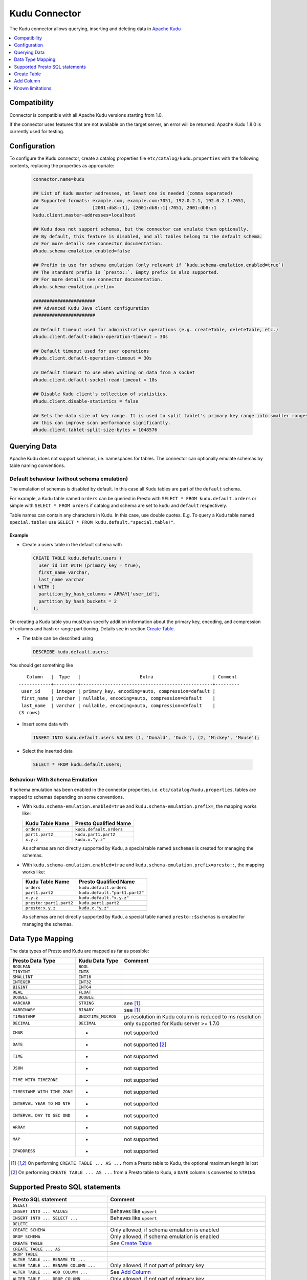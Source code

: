 ==============
Kudu Connector
==============

The Kudu connector allows querying, inserting and deleting data in `Apache Kudu`_

.. _Apache Kudu: https://kudu.apache.org/


.. contents::
    :local:
    :backlinks: none
    :depth: 1


Compatibility
-------------

Connector is compatible with all Apache Kudu versions starting from 1.0.

If the connector uses features that are not available on the target server, an error will be returned.
Apache Kudu 1.8.0 is currently used for testing.


Configuration
-------------

To configure the Kudu connector, create a catalog properties file
``etc/catalog/kudu.properties`` with the following contents,
replacing the properties as appropriate:

  .. code-block:: none

       connector.name=kudu

       ## List of Kudu master addresses, at least one is needed (comma separated)
       ## Supported formats: example.com, example.com:7051, 192.0.2.1, 192.0.2.1:7051,
       ##                    [2001:db8::1], [2001:db8::1]:7051, 2001:db8::1
       kudu.client.master-addresses=localhost

       ## Kudu does not support schemas, but the connector can emulate them optionally.
       ## By default, this feature is disabled, and all tables belong to the default schema.
       ## For more details see connector documentation.
       #kudu.schema-emulation.enabled=false

       ## Prefix to use for schema emulation (only relevant if `kudu.schema-emulation.enabled=true`)
       ## The standard prefix is `presto::`. Empty prefix is also supported.
       ## For more details see connector documentation.
       #kudu.schema-emulation.prefix=

       #######################
       ### Advanced Kudu Java client configuration
       #######################

       ## Default timeout used for administrative operations (e.g. createTable, deleteTable, etc.)
       #kudu.client.default-admin-operation-timeout = 30s

       ## Default timeout used for user operations
       #kudu.client.default-operation-timeout = 30s

       ## Default timeout to use when waiting on data from a socket
       #kudu.client.default-socket-read-timeout = 10s

       ## Disable Kudu client's collection of statistics.
       #kudu.client.disable-statistics = false

       ## Sets the data size of key range. It is used to split tablet's primary key range into smaller ranges
       ## this can improve scan performance significantly.
       #kudu.client.tablet-split-size-bytes = 1048576


Querying Data
-------------

Apache Kudu does not support schemas, i.e. namespaces for tables.
The connector can optionally emulate schemas by table naming conventions.

Default behaviour (without schema emulation)
~~~~~~~~~~~~~~~~~~~~~~~~~~~~~~~~~~~~~~~~~~~~

The emulation of schemas is disabled by default.
In this case all Kudu tables are part of the ``default`` schema.

For example, a Kudu table named ``orders`` can be queried in Presto
with ``SELECT * FROM kudu.default.orders`` or simple with ``SELECT * FROM orders``
if catalog and schema are set to ``kudu`` and ``default`` respectively.

Table names can contain any characters in Kudu. In this case, use double quotes.
E.g. To query a Kudu table named ``special.table!`` use ``SELECT * FROM kudu.default."special.table!"``.


Example
^^^^^^^

-  Create a users table in the default schema with

  .. code:: sql

    CREATE TABLE kudu.default.users (
      user_id int WITH (primary_key = true),
      first_name varchar,
      last_name varchar
    ) WITH (
      partition_by_hash_columns = ARRAY['user_id'],
      partition_by_hash_buckets = 2
    );

On creating a Kudu table you must/can specify addition information about
the primary key, encoding, and compression of columns and hash or range
partitioning. Details see in section
`Create Table`_.

-  The table can be described using

  .. code:: sql

    DESCRIBE kudu.default.users;

You should get something like

::

       Column   |  Type   |                      Extra                      | Comment
    ------------+---------+-------------------------------------------------+---------
     user_id    | integer | primary_key, encoding=auto, compression=default |
     first_name | varchar | nullable, encoding=auto, compression=default    |
     last_name  | varchar | nullable, encoding=auto, compression=default    |
    (3 rows)


-  Insert some data with

  .. code:: sql

    INSERT INTO kudu.default.users VALUES (1, 'Donald', 'Duck'), (2, 'Mickey', 'Mouse');

-  Select the inserted data

  .. code:: sql

    SELECT * FROM kudu.default.users;


Behaviour With Schema Emulation
~~~~~~~~~~~~~~~~~~~~~~~~~~~~~~~

If schema emulation has been enabled in the connector properties, i.e. ``etc/catalog/kudu.properties``,
tables are mapped to schemas depending on some conventions.

- With ``kudu.schema-emulation.enabled=true`` and ``kudu.schema-emulation.prefix=``,
  the mapping works like:

  +----------------------------+---------------------------------+
  | Kudu Table Name            | Presto Qualified Name           |
  +============================+=================================+
  | ``orders``                 | ``kudu.default.orders``         |
  +----------------------------+---------------------------------+
  | ``part1.part2``            | ``kudu.part1.part2``            |
  +----------------------------+---------------------------------+
  | ``x.y.z``                  | ``kudu.x."y.z"``                |
  +----------------------------+---------------------------------+

  As schemas are not directly supported by Kudu, a special table named
  ``$schemas`` is created for managing the schemas.


- With ``kudu.schema-emulation.enabled=true`` and ``kudu.schema-emulation.prefix=presto::``,
  the mapping works like:

  +----------------------------+---------------------------------+
  | Kudu Table Name            | Presto Qualified Name           |
  +============================+=================================+
  | ``orders``                 | ``kudu.default.orders``         |
  +----------------------------+---------------------------------+
  | ``part1.part2``            | ``kudu.default."part1.part2"``  |
  +----------------------------+---------------------------------+
  | ``x.y.z``                  | ``kudu.default."x.y.z"``        |
  +----------------------------+---------------------------------+
  | ``presto::part1.part2``    | ``kudu.part1.part2``            |
  +----------------------------+---------------------------------+
  | ``presto:x.y.z``           | ``kudu.x."y.z"``                |
  +----------------------------+---------------------------------+

  As schemas are not directly supported by Kudu, a special table named
  ``presto::$schemas`` is created for managing the schemas.

Data Type Mapping
-----------------

The data types of Presto and Kudu are mapped as far as possible:

+-----------------------+-----------------------+-----------------------+
| Presto Data Type      | Kudu Data Type        | Comment               |
+=======================+=======================+=======================+
| ``BOOLEAN``           | ``BOOL``              |                       |
+-----------------------+-----------------------+-----------------------+
| ``TINYINT``           | ``INT8``              |                       |
+-----------------------+-----------------------+-----------------------+
| ``SMALLINT``          | ``INT16``             |                       |
+-----------------------+-----------------------+-----------------------+
| ``INTEGER``           | ``INT32``             |                       |
+-----------------------+-----------------------+-----------------------+
| ``BIGINT``            | ``INT64``             |                       |
+-----------------------+-----------------------+-----------------------+
| ``REAL``              | ``FLOAT``             |                       |
+-----------------------+-----------------------+-----------------------+
| ``DOUBLE``            | ``DOUBLE``            |                       |
+-----------------------+-----------------------+-----------------------+
| ``VARCHAR``           | ``STRING``            | see [1]_              |
+-----------------------+-----------------------+-----------------------+
| ``VARBINARY``         | ``BINARY``            | see [1]_              |
+-----------------------+-----------------------+-----------------------+
| ``TIMESTAMP``         | ``UNIXTIME_MICROS``   | µs resolution in Kudu |
|                       |                       | column is reduced to  |
|                       |                       | ms resolution         |
+-----------------------+-----------------------+-----------------------+
| ``DECIMAL``           | ``DECIMAL``           | only supported for    |
|                       |                       | Kudu server >= 1.7.0  |
+-----------------------+-----------------------+-----------------------+
| ``CHAR``              | -                     | not supported         |
+-----------------------+-----------------------+-----------------------+
| ``DATE``              | -                     | not supported [2]_    |
+-----------------------+-----------------------+-----------------------+
| ``TIME``              | -                     | not supported         |
+-----------------------+-----------------------+-----------------------+
| ``JSON``              | -                     | not supported         |
+-----------------------+-----------------------+-----------------------+
| ``TIME WITH           | -                     | not supported         |
| TIMEZONE``            |                       |                       |
+-----------------------+-----------------------+-----------------------+
| ``TIMESTAMP WITH TIME | -                     | not supported         |
| ZONE``                |                       |                       |
+-----------------------+-----------------------+-----------------------+
| ``INTERVAL YEAR TO MO | -                     | not supported         |
| NTH``                 |                       |                       |
+-----------------------+-----------------------+-----------------------+
| ``INTERVAL DAY TO SEC | -                     | not supported         |
| OND``                 |                       |                       |
+-----------------------+-----------------------+-----------------------+
| ``ARRAY``             | -                     | not supported         |
+-----------------------+-----------------------+-----------------------+
| ``MAP``               | -                     | not supported         |
+-----------------------+-----------------------+-----------------------+
| ``IPADDRESS``         | -                     | not supported         |
+-----------------------+-----------------------+-----------------------+


.. [1] On performing ``CREATE TABLE ... AS ...`` from a Presto table to Kudu,
   the optional maximum length is lost

.. [2] On performing ``CREATE TABLE ... AS ...`` from a Presto table to Kudu,
   a ``DATE`` column is converted to ``STRING``


Supported Presto SQL statements
-------------------------------

+------------------------------------------+-------------------------------+
| Presto SQL statement                     | Comment                       |
+==========================================+===============================+
| ``SELECT``                               |                               |
+------------------------------------------+-------------------------------+
| ``INSERT INTO ... VALUES``               | Behaves like ``upsert``       |
+------------------------------------------+-------------------------------+
| ``INSERT INTO ... SELECT ...``           | Behaves like ``upsert``       |
+------------------------------------------+-------------------------------+
| ``DELETE``                               |                               |
+------------------------------------------+-------------------------------+
| ``CREATE SCHEMA``                        | Only allowed, if schema       |
|                                          | emulation is enabled          |
+------------------------------------------+-------------------------------+
| ``DROP SCHEMA``                          | Only allowed, if schema       |
|                                          | emulation is enabled          |
+------------------------------------------+-------------------------------+
| ``CREATE TABLE``                         | See `Create Table`_           |
+------------------------------------------+-------------------------------+
| ``CREATE TABLE ... AS``                  |                               |
+------------------------------------------+-------------------------------+
| ``DROP TABLE``                           |                               |
+------------------------------------------+-------------------------------+
| ``ALTER TABLE ... RENAME TO ...``        |                               |
+------------------------------------------+-------------------------------+
| ``ALTER TABLE ... RENAME COLUMN ...``    | Only allowed, if not part of  |
|                                          | primary key                   |
+------------------------------------------+-------------------------------+
| ``ALTER TABLE ... ADD COLUMN ...``       | See `Add Column`_             |
+------------------------------------------+-------------------------------+
| ``ALTER TABLE ... DROP COLUMN ...``      | Only allowed, if not part of  |
|                                          | primary key                   |
+------------------------------------------+-------------------------------+
| ``SHOW SCHEMAS``                         |                               |
+------------------------------------------+-------------------------------+
| ``SHOW TABLES``                          |                               |
+------------------------------------------+-------------------------------+
| ``SHOW CREATE TABLE``                    |                               |
+------------------------------------------+-------------------------------+
| ``SHOW COLUMNS FROM``                    |                               |
+------------------------------------------+-------------------------------+
| ``DESCRIBE``                             | Same as ``SHOW COLUMNS FROM`` |
+------------------------------------------+-------------------------------+
| ``CALL kudu.system.add_range_partition`` | Adds range partition to a     |
|                                          | table. See `Managing range    |
|                                          | partitions`_                  |
+------------------------------------------+-------------------------------+
| ``CALL kudu.system.drop_range_partition``| Drops a range partition       |
|                                          | from a table. See `Managing   |
|                                          | range partitions`_            |
+------------------------------------------+-------------------------------+

``ALTER SCHEMA ... RENAME TO ...`` is not supported.


Create Table
------------

On creating a Kudu Table you need to provide the columns and their types, of
course, but Kudu needs information about partitioning and optionally
for column encoding and compression.

Simple Example:

  .. code:: sql

    CREATE TABLE user_events (
      user_id int WITH (primary_key = true),
      event_name varchar WITH (primary_key = true),
      message varchar,
      details varchar WITH (nullable = true, encoding = 'plain')
    ) WITH (
      partition_by_hash_columns = ARRAY['user_id'],
      partition_by_hash_buckets = 5,
      number_of_replicas = 3
    );

The primary key consists of ``user_id`` and ``event_name``, the table is partitioned into
five partitions by hash values of the column ``user_id``, and the ``number_of_replicas`` is
explicitly set to 3.

The primary key columns must always be the first columns of the column list.
All columns used in partitions must be part of the primary key.

The table property ``number_of_replicas`` is optional. It defines the
number of tablet replicas and must be an odd number. If it is not specified,
the default replication factor from the Kudu master configuration is used.

Kudu supports two different kinds of partitioning: hash and range partitioning.
Hash partitioning distributes rows by hash value into one of many buckets.
Range partitions distributes rows using a totally-ordered range partition key.
The concrete range partitions must be created explicitly.
Kudu also supports multi-level partitioning. A table must have at least one
partitioning (either hash or range). It can have at most one range partitioning,
but multiple hash partitioning 'levels'.

For more details see `Partitioning Design`_.


Column Properties
~~~~~~~~~~~~~~~~~

Besides column name and type, you can specify some more properties of a column.

+----------------------+---------------+---------------------------------------------------------+
| Column property name | Type          | Description                                             |
+======================+===============+=========================================================+
| ``primary_key``      | ``BOOLEAN``   | If ``true``, the column belongs to primary key columns. |
|                      |               | The Kudu primary key enforces a uniqueness constraint.  |
|                      |               | Inserting a second row with the same primary key        |
|                      |               | results in updating the existing row ('UPSERT').        |
|                      |               | See also `Primary Key Design`_ in the Kudu              |
|                      |               | documentation.                                          |
+----------------------+---------------+---------------------------------------------------------+
| ``nullable``         | ``BOOLEAN``   | If ``true``, the value can be null. Primary key         |
|                      |               | columns must not be nullable.                           |
+----------------------+---------------+---------------------------------------------------------+
| ``encoding``         | ``VARCHAR``   | The column encoding can help to save storage space and  |
|                      |               | to improve query performance. Kudu uses an auto         |
|                      |               | encoding depending on the column type if not specified. |
|                      |               | Valid values are:                                       |
|                      |               | ``'auto'``, ``'plain'``, ``'bitshuffle'``,              |
|                      |               | ``'runlength'``, ``'prefix'``, ``'dictionary'``,        |
|                      |               | ``'group_varint'``.                                     |
|                      |               | See also `Column encoding`_ in the Kudu documentation.  |
+----------------------+---------------+---------------------------------------------------------+
| ``compression``      | ``VARCHAR``   | The encoded column values can be compressed. Kudu uses  |
|                      |               | a default compression if not specified.                 |
|                      |               | Valid values are:                                       |
|                      |               | ``'default'``, ``'no'``, ``'lz4'``, ``'snappy'``,       |
|                      |               | ``'zlib'``.                                             |
|                      |               | See also `Column compression`_ in the Kudu              |
|                      |               | documentation.                                          |
+----------------------+---------------+---------------------------------------------------------+

.. _`Primary Key Design`: http://kudu.apache.org/docs/schema_design.html#primary-keys
.. _`Column encoding`: https://kudu.apache.org/docs/schema_design.html#encoding
.. _`Column compression`: https://kudu.apache.org/docs/schema_design.html#compression


Example
^^^^^^^

  .. code:: sql

    CREATE TABLE mytable (
      name varchar WITH (primary_key = true, encoding = 'dictionary', compression = 'snappy'),
      index bigint WITH (nullable = true, encoding = 'runlength', compression = 'lz4'),
      comment varchar WITH (nullable = true, encoding = 'plain', compression = 'default'),
       ...
    ) WITH (...);



Partitioning Design
~~~~~~~~~~~~~~~~~~~

A table must have at least one partitioning (either hash or range).
It can have at most one range partitioning, but multiple hash partitioning 'levels'.
For more details see Apache Kudu documentation: `Partitioning`_

If you create a Kudu table in Presto, the partitioning design is given by
several table properties.

.. _Partitioning: https://kudu.apache.org/docs/schema_design.html#partitioning


Hash partitioning
^^^^^^^^^^^^^^^^^

You can provide the first hash partition group with two table properties:

The ``partition_by_hash_columns`` defines the column(s) belonging to the
partition group and ``partition_by_hash_buckets`` the number of partitions to
split the hash values range into. All partition columns must be part of the
primary key.


Example:

  .. code:: sql

    CREATE TABLE mytable (
      col1 varchar WITH (primary_key=true),
      col2 varchar WITH (primary_key=true),
      ...
    ) WITH (
      partition_by_hash_columns = ARRAY['col1', 'col2'],
      partition_by_hash_buckets = 4
    )


This defines a hash partitioning with the columns ``col1`` and ``col2``
distributed over 4 partitions.

To define two separate hash partition groups use also the second pair
of table properties named ``partition_by_second_hash_columns`` and
``partition_by_second_hash_buckets``.

Example:

  .. code:: sql

    CREATE TABLE mytable (
      col1 varchar WITH (primary_key=true),
      col2 varchar WITH (primary_key=true),
      ...
    ) WITH (
      partition_by_hash_columns = ARRAY['col1'],
      partition_by_hash_buckets = 2,
      partition_by_second_hash_columns = ARRAY['col2'],
      partition_by_second_hash_buckets = 3
    )

This defines a two-level hash partitioning with the first hash partition group
over the column ``col1`` distributed over 2 buckets and the second
hash partition group over the column ``col2`` distributed over 3 buckets.
As a result you have table with 2 x 3 = 6 partitions.


Range partitioning
^^^^^^^^^^^^^^^^^^

You can provide at most one range partitioning in Apache Kudu. The columns
are defined with the table property ``partition_by_range_columns``.
The ranges themselves are given either in the
table property ``range_partitions`` on creating the table.
Or alternatively, the procedures ``kudu.system.add_range_partition`` and
``kudu.system.drop_range_partition`` can be used to manage range
partitions for existing tables. For both ways see below for more
details.

Example:

  .. code:: sql

    CREATE TABLE events (
      rack varchar WITH (primary_key=true),
      machine varchar WITH (primary_key=true),
      event_time timestamp WITH (primary_key=true),
      ...
    ) WITH (
      partition_by_hash_columns = ARRAY['rack'],
      partition_by_hash_buckets = 2,
      partition_by_second_hash_columns = ARRAY['machine'],
      partition_by_second_hash_buckets = 3,
      partition_by_range_columns = ARRAY['event_time'],
      range_partitions = '[{"lower": null, "upper": "2018-01-01T00:00:00"}, {"lower": "2018-01-01T00:00:00", "upper": null}]'
    )

This defines a tree-level partitioning with two hash partition groups and
one range partitioning on the ``event_time`` column.
Two range partitions are created with a split at “2018-01-01T00:00:00”.


Table property ``range_partitions``
~~~~~~~~~~~~~~~~~~~~~~~~~~~~~~~~~~~

With the ``range_partitions`` table property you specify the concrete
range partitions to be created. The range partition definition itself
must be given in the table property ``partition_design`` separately.

Example:

  .. code:: sql

    CREATE TABLE events (
      serialno varchar WITH (primary_key = true),
      event_time timestamp WITH (primary_key = true),
      message varchar
    ) WITH (
      partition_by_hash_columns = ARRAY['serialno'],
      partition_by_hash_buckets = 4,
      partition_by_range_columns = ARRAY['event_time'],
      range_partitions = '[{"lower": null, "upper": "2017-01-01T00:00:00"},
                           {"lower": "2017-01-01T00:00:00", "upper": "2017-07-01T00:00:00"},
                           {"lower": "2017-07-01T00:00:00", "upper": "2018-01-01T00:00:00"}]'
    );

This creates a table with a hash partition on column ``serialno`` with 4
buckets and range partitioning on column ``event_time``. Additionally
three range partitions are created:

    1. for all event_times before the year 2017 (lower bound = ``null`` means it is unbound)
    2. for the first half of the year 2017
    3. for the second half the year 2017

This means any try to add rows with ``event_time`` of year 2018 or greater will fail, as no partition is defined.
The next section shows how to define a new range partition for an existing table.

Managing range partitions
^^^^^^^^^^^^^^^^^^^^^^^^^

For existing tables, there are procedures to add and drop a range
partition.

- adding a range partition

  .. code:: sql

    CALL kudu.system.add_range_partition(<schema>, <table>, <range_partition_as_json_string>),

- dropping a range partition

  .. code:: sql

    CALL kudu.system.drop_range_partition(<schema>, <table>, <range_partition_as_json_string>)

  - ``<schema>``: schema of the table

  - ``<table>``: table names

  - ``<range_partition_as_json_string>``: lower and upper bound of the
    range partition as json string in the form
    ``'{"lower": <value>, "upper": <value>}'``, or if the range partition
    has multiple columns:
    ``'{"lower": [<value_col1>,...], "upper": [<value_col1>,...]}'``. The
    concrete literal for lower and upper bound values are depending on
    the column types.

    Examples:

    +-------------------------------+----------------------------------------------+
    | Presto Data Type              | JSON string example                          |
    +===============================+==============================================+
    | ``BIGINT``                    | ``‘{“lower”: 0, “upper”: 1000000}’``         |
    +-------------------------------+----------------------------------------------+
    | ``SMALLINT``                  | ``‘{“lower”: 10, “upper”: null}’``           |
    +-------------------------------+----------------------------------------------+
    | ``VARCHAR``                   | ``‘{“lower”: “A”, “upper”: “M”}’``           |
    +-------------------------------+----------------------------------------------+
    | ``TIMESTAMP``                 | ``‘{“lower”: “2018-02-01T00:00:00.000”,      |
    |                               | “upper”: “2018-02-01T12:00:00.000”}’``       |
    +-------------------------------+----------------------------------------------+
    | ``BOOLEAN``                   | ``‘{“lower”: false, “upper”: true}’``        |
    +-------------------------------+----------------------------------------------+
    | ``VARBINARY``                 | values encoded as base64 strings             |
    +-------------------------------+----------------------------------------------+

    To specified an unbounded bound, use the value ``null``.

Example:

  .. code:: sql

    CALL kudu.system.add_range_partition('myschema', 'events', '{"lower": "2018-01-01", "upper": "2018-06-01"}')

This would add a range partition for a table ``events`` in the schema
``myschema`` with the lower bound ``2018-01-01`` (more exactly
``2018-01-01T00:00:00.000``) and the upper bound ``2018-07-01``.

Use the sql statement ``SHOW CREATE TABLE`` to query the existing
range partitions (they are shown in the table property
``range_partitions``).

Add Column
----------

Adding a column to an existing table uses the SQL statement ``ALTER TABLE ... ADD COLUMN ...``.
You can specify the same column properties as on creating a table.

Example:

  .. code:: sql

    ALTER TABLE mytable ADD COLUMN extraInfo varchar WITH (nullable = true, encoding = 'plain')

See also `Column Properties`_.


Known limitations
-----------------

-  Only lower case table and column names in Kudu are supported
-  Using a secured Kudu cluster has not been tested.
